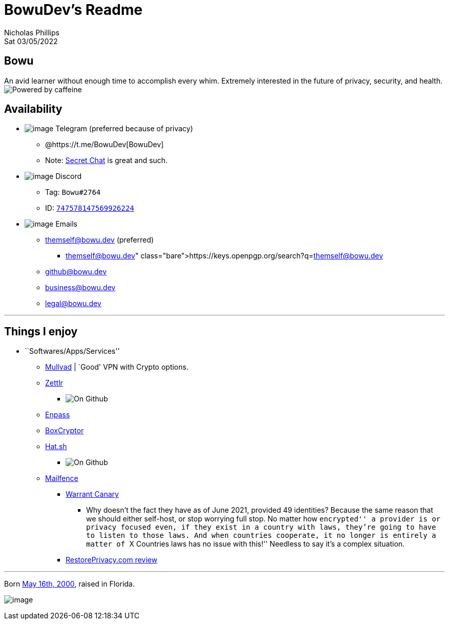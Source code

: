= BowuDev’s Readme
Nicholas Phillips
Sat 03/05/2022

== Bowu

An avid learner without enough time to accomplish every whim. Extremely
interested in the future of privacy, security, and health.
image:https://forthebadge.com/images/badges/powered-by-coffee.svg[Powered
by caffeine,title="Powered by caffeine"]

== Availability

* image:./assets/simpleicons.org/Telegram.svg[image] Telegram (preferred
because of privacy)
** @https://t.me/BowuDev[BowuDev]
** Note: https://telegram.org/faq#secret-chats[Secret Chat] is great and
such.
* image:./assets/simpleicons.org/Discord.svg[image] Discord
** Tag: `Bowu#2764`
** ID:
https://discord.id/?prefill=747578147569926224[`747578147569926224`]
* image:./assets/mailfence.com/logo-white.svg[image] Emails
** themself@bowu.dev (preferred)
*** https://keys.openpgp.org/search?q=themself@bowu.dev
** github@bowu.dev
** business@bowu.dev
** legal@bowu.dev

'''''

== Things I enjoy

* ``Softwares/Apps/Services''
** https://mullvad.net/[Mullvad] | `Good' VPN with Crypto options.
** https://github.com/Zettlr/Zettlr[Zettlr]
*** image:https://img.shields.io/github/license/Zettlr/Zettlr?label=On%20Github&logo=github&style=flat-square[On
Github,title="fig:"]
** https://www.enpass.io/[Enpass]
** https://www.boxcryptor.com/[BoxCryptor]
** https://github.com/Zettlr/Zettlr[Hat.sh]
*** image:https://img.shields.io/github/license/sh-dv/hat.sh?label=On%20Github&logo=github&style=flat-square[On
Github,title="fig:"]
** https://mailfence.com/en/private-email.jsp[Mailfence]
*** https://blog.mailfence.com/transparency-report-and-warrant-canary/[Warrant
Canary]
**** Why doesn’t the fact they have as of June 2021, provided 49
identities? Because the same reason that we should either self-host, or
stop worrying full stop. No matter how ``encrypted'' a provider is or
privacy focused even, if they exist in a country with laws, they’re
going to have to listen to those laws. And when countries cooperate, it
no longer is entirely a matter of ``X Countries laws has no issue with
this!'' Needless to say it’s a complex situation.
*** https://restoreprivacy.com/email/reviews/mailfence/[RestorePrivacy.com
review]

'''''

Born
https://www.thecalculatorsite.com/age?birthdate=20010516&birthtime=1200[May
16th, 2000], raised in Florida.

image:https://img.shields.io/github/last-commit/bowudev/bowudev?style=for-the-badge[image]
